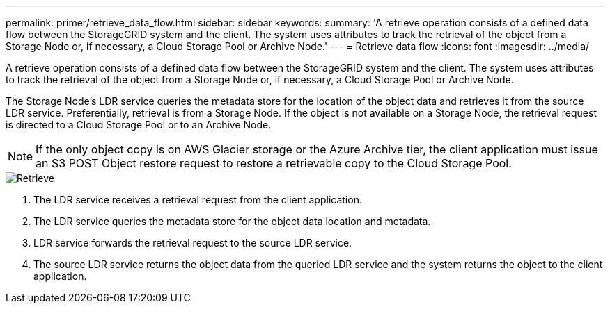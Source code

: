 ---
permalink: primer/retrieve_data_flow.html
sidebar: sidebar
keywords: 
summary: 'A retrieve operation consists of a defined data flow between the StorageGRID system and the client. The system uses attributes to track the retrieval of the object from a Storage Node or, if necessary, a Cloud Storage Pool or Archive Node.'
---
= Retrieve data flow
:icons: font
:imagesdir: ../media/

[.lead]
A retrieve operation consists of a defined data flow between the StorageGRID system and the client. The system uses attributes to track the retrieval of the object from a Storage Node or, if necessary, a Cloud Storage Pool or Archive Node.

The Storage Node's LDR service queries the metadata store for the location of the object data and retrieves it from the source LDR service. Preferentially, retrieval is from a Storage Node. If the object is not available on a Storage Node, the retrieval request is directed to a Cloud Storage Pool or to an Archive Node.

NOTE: If the only object copy is on AWS Glacier storage or the Azure Archive tier, the client application must issue an S3 POST Object restore request to restore a retrievable copy to the Cloud Storage Pool.

image::../media/retrieve_data_flow.png[Retrieve]

. The LDR service receives a retrieval request from the client application.
. The LDR service queries the metadata store for the object data location and metadata.
. LDR service forwards the retrieval request to the source LDR service.
. The source LDR service returns the object data from the queried LDR service and the system returns the object to the client application.
